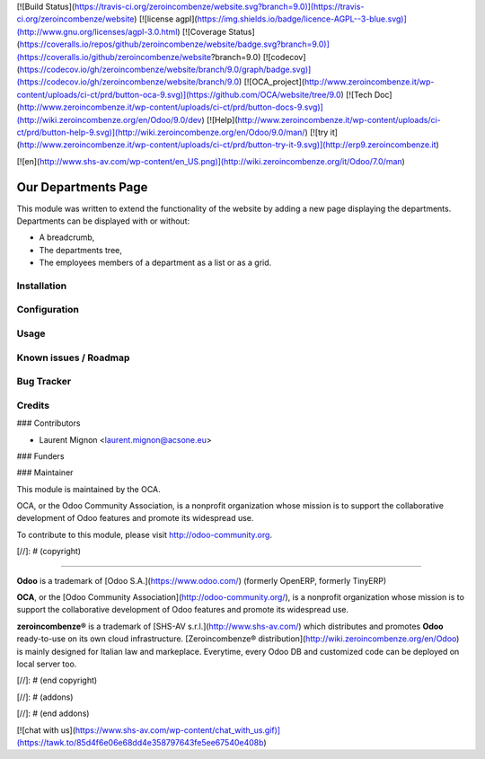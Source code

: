 [![Build Status](https://travis-ci.org/zeroincombenze/website.svg?branch=9.0)](https://travis-ci.org/zeroincombenze/website)
[![license agpl](https://img.shields.io/badge/licence-AGPL--3-blue.svg)](http://www.gnu.org/licenses/agpl-3.0.html)
[![Coverage Status](https://coveralls.io/repos/github/zeroincombenze/website/badge.svg?branch=9.0)](https://coveralls.io/github/zeroincombenze/website?branch=9.0)
[![codecov](https://codecov.io/gh/zeroincombenze/website/branch/9.0/graph/badge.svg)](https://codecov.io/gh/zeroincombenze/website/branch/9.0)
[![OCA_project](http://www.zeroincombenze.it/wp-content/uploads/ci-ct/prd/button-oca-9.svg)](https://github.com/OCA/website/tree/9.0)
[![Tech Doc](http://www.zeroincombenze.it/wp-content/uploads/ci-ct/prd/button-docs-9.svg)](http://wiki.zeroincombenze.org/en/Odoo/9.0/dev)
[![Help](http://www.zeroincombenze.it/wp-content/uploads/ci-ct/prd/button-help-9.svg)](http://wiki.zeroincombenze.org/en/Odoo/9.0/man/)
[![try it](http://www.zeroincombenze.it/wp-content/uploads/ci-ct/prd/button-try-it-9.svg)](http://erp9.zeroincombenze.it)




























































































































[![en](http://www.shs-av.com/wp-content/en_US.png)](http://wiki.zeroincombenze.org/it/Odoo/7.0/man)

Our Departments Page
====================

This module was written to extend the functionality of the website by adding 
a new page displaying the departments. Departments can be displayed with or 
without:

* A breadcrumb,
* The departments tree,
* The employees members of a department as a list or as a grid.

Installation
------------










Configuration
-------------










Usage
-----












Known issues / Roadmap
----------------------










Bug Tracker
-----------










Credits
-------





















### Contributors











* Laurent Mignon <laurent.mignon@acsone.eu>

### Funders

### Maintainer




















.. image:: http://odoo-community.org/logo.png
   :alt: Odoo Community Association
   :target: http://odoo-community.org

This module is maintained by the OCA.

OCA, or the Odoo Community Association, is a nonprofit organization whose mission is to support the collaborative development of Odoo features and promote its widespread use.

To contribute to this module, please visit http://odoo-community.org.

[//]: # (copyright)

----

**Odoo** is a trademark of [Odoo S.A.](https://www.odoo.com/) (formerly OpenERP, formerly TinyERP)

**OCA**, or the [Odoo Community Association](http://odoo-community.org/), is a nonprofit organization whose
mission is to support the collaborative development of Odoo features and
promote its widespread use.

**zeroincombenze®** is a trademark of [SHS-AV s.r.l.](http://www.shs-av.com/)
which distributes and promotes **Odoo** ready-to-use on its own cloud infrastructure.
[Zeroincombenze® distribution](http://wiki.zeroincombenze.org/en/Odoo)
is mainly designed for Italian law and markeplace.
Everytime, every Odoo DB and customized code can be deployed on local server too.

[//]: # (end copyright)

[//]: # (addons)

[//]: # (end addons)

[![chat with us](https://www.shs-av.com/wp-content/chat_with_us.gif)](https://tawk.to/85d4f6e06e68dd4e358797643fe5ee67540e408b)
